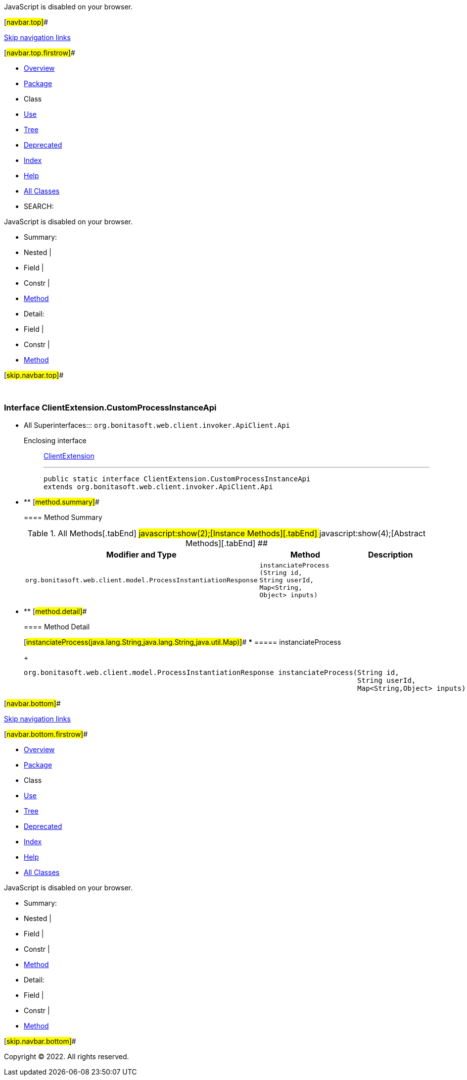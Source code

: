 JavaScript is disabled on your browser.

[#navbar.top]##

link:#skip.navbar.top[Skip navigation links]

[#navbar.top.firstrow]##

* link:../../../../../../index.html[Overview]
* link:package-summary.html[Package]
* Class
* link:class-use/ClientExtension.CustomProcessInstanceApi.html[Use]
* link:package-tree.html[Tree]
* link:../../../../../../deprecated-list.html[Deprecated]
* link:../../../../../../index-all.html[Index]
* link:../../../../../../help-doc.html[Help]

* link:../../../../../../allclasses.html[All Classes]

* SEARCH:

JavaScript is disabled on your browser.

* Summary: 
* Nested | 
* Field | 
* Constr | 
* link:#method.summary[Method]

* Detail: 
* Field | 
* Constr | 
* link:#method.detail[Method]

[#skip.navbar.top]##

 

[.packageLabelInType]#Package# link:package-summary.html[com.bonitasoft.test.toolkit.internal.client]

=== Interface ClientExtension.CustomProcessInstanceApi

* All Superinterfaces:::
  `org.bonitasoft.web.client.invoker.ApiClient.Api`
+
Enclosing interface:::
  link:ClientExtension.html[ClientExtension]
+

'''''
+
....
public static interface ClientExtension.CustomProcessInstanceApi
extends org.bonitasoft.web.client.invoker.ApiClient.Api
....

* ** [#method.summary]##
+
==== Method Summary
+
.[#t0 .activeTableTab]#All Methods[.tabEnd]# ##[#t2 .tableTab]#javascript:show(2);[Instance Methods][.tabEnd]# ##[#t3 .tableTab]#javascript:show(4);[Abstract Methods][.tabEnd]# ##
[cols=",,",options="header",]
|==================================================================================================================================================================================
|Modifier and Type |Method |Description
|`org.bonitasoft.web.client.model.ProcessInstantiationResponse` |`instanciateProcess​(String id,                   String userId,                   Map<String,​Object> inputs)` | 
|==================================================================================================================================================================================

* ** [#method.detail]##
+
==== Method Detail
+
[#instanciateProcess(java.lang.String,java.lang.String,java.util.Map)]##
*** ===== instanciateProcess
+
[source,methodSignature]
----
org.bonitasoft.web.client.model.ProcessInstantiationResponse instanciateProcess​(String id,
                                                                                String userId,
                                                                                Map<String,​Object> inputs)
----

[#navbar.bottom]##

link:#skip.navbar.bottom[Skip navigation links]

[#navbar.bottom.firstrow]##

* link:../../../../../../index.html[Overview]
* link:package-summary.html[Package]
* Class
* link:class-use/ClientExtension.CustomProcessInstanceApi.html[Use]
* link:package-tree.html[Tree]
* link:../../../../../../deprecated-list.html[Deprecated]
* link:../../../../../../index-all.html[Index]
* link:../../../../../../help-doc.html[Help]

* link:../../../../../../allclasses.html[All Classes]

JavaScript is disabled on your browser.

* Summary: 
* Nested | 
* Field | 
* Constr | 
* link:#method.summary[Method]

* Detail: 
* Field | 
* Constr | 
* link:#method.detail[Method]

[#skip.navbar.bottom]##

[.small]#Copyright © 2022. All rights reserved.#
